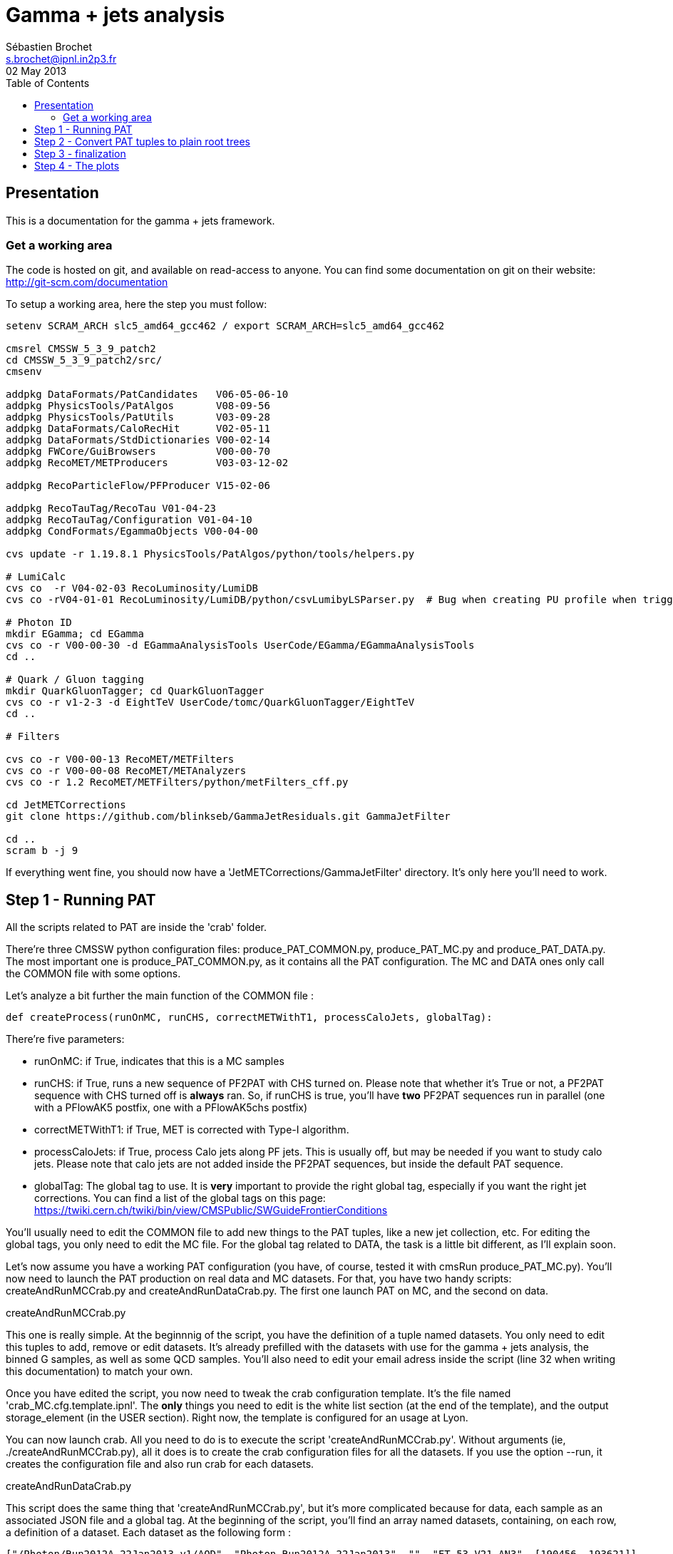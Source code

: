 // To compile, simply run 'asciidoc manual.txt'
= Gamma + jets analysis
Sébastien Brochet <s.brochet@ipnl.in2p3.fr>
02 May 2013
:toc2:
:data-uri:
:latexmath:
:icons:
:theme: flask
:html5:
:iconsdir: /gridgroup/cms/brochet/.local/etc/asciidoc/images/icons

== Presentation

This is a documentation for the gamma + jets framework.

=== Get a working area

The code is hosted on git, and available on read-access to anyone. You can find some documentation on git on their website: http://git-scm.com/documentation

To setup a working area, here the step you must follow:

[source,bash]
----
setenv SCRAM_ARCH slc5_amd64_gcc462 / export SCRAM_ARCH=slc5_amd64_gcc462

cmsrel CMSSW_5_3_9_patch2
cd CMSSW_5_3_9_patch2/src/
cmsenv

addpkg DataFormats/PatCandidates   V06-05-06-10
addpkg PhysicsTools/PatAlgos       V08-09-56
addpkg PhysicsTools/PatUtils       V03-09-28
addpkg DataFormats/CaloRecHit      V02-05-11
addpkg DataFormats/StdDictionaries V00-02-14
addpkg FWCore/GuiBrowsers          V00-00-70
addpkg RecoMET/METProducers        V03-03-12-02

addpkg RecoParticleFlow/PFProducer V15-02-06

addpkg RecoTauTag/RecoTau V01-04-23
addpkg RecoTauTag/Configuration V01-04-10
addpkg CondFormats/EgammaObjects V00-04-00

cvs update -r 1.19.8.1 PhysicsTools/PatAlgos/python/tools/helpers.py

# LumiCalc
cvs co  -r V04-02-03 RecoLuminosity/LumiDB
cvs co -rV04-01-01 RecoLuminosity/LumiDB/python/csvLumibyLSParser.py  # Bug when creating PU profile when trigger is prescaled

# Photon ID
mkdir EGamma; cd EGamma
cvs co -r V00-00-30 -d EGammaAnalysisTools UserCode/EGamma/EGammaAnalysisTools
cd ..

# Quark / Gluon tagging
mkdir QuarkGluonTagger; cd QuarkGluonTagger
cvs co -r v1-2-3 -d EightTeV UserCode/tomc/QuarkGluonTagger/EightTeV
cd ..

# Filters

cvs co -r V00-00-13 RecoMET/METFilters
cvs co -r V00-00-08 RecoMET/METAnalyzers
cvs co -r 1.2 RecoMET/METFilters/python/metFilters_cff.py

cd JetMETCorrections
git clone https://github.com/blinkseb/GammaJetResiduals.git GammaJetFilter

cd ..
scram b -j 9
----

If everything went fine, you should now have a 'JetMETCorrections/GammaJetFilter' directory. It's only here you'll need to work.

== Step 1 - Running PAT

All the scripts related to PAT are inside the 'crab' folder.

There're three CMSSW python configuration files: +produce_PAT_COMMON.py+, +produce_PAT_MC.py+ and +produce_PAT_DATA.py+. The most important one is +produce_PAT_COMMON.py+, as it contains all the PAT configuration. The +MC+ and +DATA+ ones only call the +COMMON+ file with some options.

Let's analyze a bit further the main function of the +COMMON+ file :

[source,python]
def createProcess(runOnMC, runCHS, correctMETWithT1, processCaloJets, globalTag):

There're five parameters:

- +runOnMC+: if +True+, indicates that this is a MC samples
- +runCHS+: if +True+, runs a new sequence of PF2PAT with CHS turned on. Please note that whether it's +True+ or not, a PF2PAT sequence with CHS turned off is *always* ran. So, if +runCHS+ is true, you'll have *two* PF2PAT sequences run in parallel (one with a +PFlowAK5+ postfix, one with a +PFlowAK5chs+ postfix)
- +correctMETWithT1+: if +True+, MET is corrected with Type-I algorithm.
- +processCaloJets+: if +True+, process Calo jets along PF jets. This is usually off, but may be needed if you want to study calo jets. Please note that calo jets are not added inside the PF2PAT sequences, but inside the default PAT sequence.
- +globalTag+: The global tag to use. It is *very* important to provide the right global tag, especially if you want the right jet corrections. You can find a list of the global tags on this page: https://twiki.cern.ch/twiki/bin/view/CMSPublic/SWGuideFrontierConditions

You'll usually need to edit the +COMMON+ file to add new things to the PAT tuples, like a new jet collection, etc. For editing the global tags, you only need to edit the +MC+ file. For the global tag related to +DATA+, the task is a little bit different, as I'll explain soon.

Let's now assume you have a working PAT configuration (you have, of course, tested it with +cmsRun produce_PAT_MC.py+). You'll now need to launch the PAT production on real data and MC datasets. For that, you have two handy scripts: +createAndRunMCCrab.py+ and +createAndRunDataCrab.py+. The first one launch PAT on MC, and the second on data.

.createAndRunMCCrab.py
****
This one is really simple. At the beginnnig of the script, you have the definition of a tuple named +datasets+. You only need to edit this tuples to add, remove or edit datasets. It's already prefilled with the datasets with use for the gamma + jets analysis, the binned +G+ samples, as well as some +QCD+ samples. You'll also need to edit your email adress inside the script (line 32 when writing this documentation) to match your own.

Once you have edited the script, you now need to tweak the crab configuration template. It's the file named 'crab_MC.cfg.template.ipnl'. The *only* things you need to edit is the white list section (at the end of the template), and the output +storage_element+ (in the +USER+ section). Right now, the template is configured for an usage at Lyon.

You can now launch crab. All you need to do is to execute the script 'createAndRunMCCrab.py'. Without arguments (ie, +./createAndRunMCCrab.py+), all it does is to create the crab configuration files for all the datasets. If you use the option +--run+, it creates the configuration file and also run crab for each datasets.
****

.createAndRunDataCrab.py
****
This script does the same thing that 'createAndRunMCCrab.py', but it's more complicated because for data, each sample as an associated JSON file and a global tag. At the beginning of the script, you'll find an array named +datasets+, containing, on each row, a definition of a dataset. Each dataset as the following form :

[source,python]
----
["/Photon/Run2012A-22Jan2013-v1/AOD", "Photon_Run2012A-22Jan2013", "", "FT_53_V21_AN3", [190456, 193621]]
----

It's an array, which *must* contains exactly 5 entries. The first entry is the dataset path, as found in +DAS+. The second entry is the dataset name (ie, the name *you* want to give it). The third entry is the JSON file associated with this dataset. If it's empty, the JSON file for this dataset is red from the global variable +global_json+. The fourth entry is the global tag for this dataset, and, finally, the last entry is an array of two values, describing the run range associated with this dataset.

You also need to tweak the associated template crab configuration, this time named 'crab_data.cfg.template.ipnl'. You need to edit the same thing as for the MC file.

This script is launched as the MC script (ie, the +--run+ option for launching crab, and nothing for generating the configuration files).
****

For now, we'll assume you have launched crab for data and MC. After some ( (very) long) babysitting, all your task are successfull. You now just need to publish all your tasks, using +crab -publish+. And it's done for this part!

.Publishing
[IMPORTANT]
It's very important your write somewhere the published dataset path crab will give you. You'll need these for the step 2. One possibility is to create a twiki page at CERN, and write them here, as I do. See for exemple my page: https://twiki.cern.ch/twiki/bin/view/Main/SebastienBrochet

== Step 2 - Convert PAT tuples to plain root trees

For this step, you'll need to have some published dataset from step 1. If you don't, grab some from my page, it should work: https://twiki.cern.ch/twiki/bin/view/Main/SebastienBrochet

This step will convert PAT tuples to plain root trees, performing a simple selection :

- Select events with only one good photon : the photon ID is done at this step
- Choose the first and second jet of the event, with a loose delta phi cut
- Additionnaly, if requested, the JEC can be redone at this step, as well as the TypeI MET corrections. More details about that later.

Otherwise, all it's done is to convert PAT object to root trees. The CMSSW python configuration files can be found in 'analysis/2ndLevel/', and are named 'runFilter_MC.py' and 'runFilter.py'. They are much simpler than those for PAT, because all they do is to run the +GammaJetFilter+ responsible of the PAT -> trees conversion.

.runFilter[_MC].py
****
Theses config. files are really simple. They just configure the +GammaJetFilter+. A list of options with their meaning is available below.

- +isMC+: If +True+, indicates we are running on MC.
- +photons+: The input tag of the photons collection.
- +json+ (only for data): Indicates where the script can find the JSON file of valid run and lumi. This file is produced by crab at step 1. You should not need to tweak this option.
- +csv+ (only for data): Indicates where the script can find the CSV file produced by lumiCalc2, containing the luminosity corresponding for each lumisection. You should not need to tweak this option.
- +filterData+ (only for data): If +True+, the +json+ parameter file will be used to filter run and lumisection according to the content of the file.

- +runOn[Non]CHS+: If +True+, run the filter on (non) CHS collection. You need to have produced corresponding collection at step 1.
- +runPFAK5+: If +True+, run the filter on PF AK5 jets.
- +runPFAK7+: If +True+, run the filter on PF AK7 jets. Those jets need to have been produced at step 1.
- +runCaloAK5+: If +True+, run the filter on calo AK5 jets. Those jets need to have been produced at step 1.
- +runCaloAK7+: If +True+, run the filter on calo AK7 jets. Those jets need to have been produced at step 1.

- +doJetCorrection+: If +True+, redo the jet correction from scratch. The jet correction factors will be read from global tag (by default), or from an external database if configured correctly.
- +correctJecFromRaw+: If +True+, the new JEC factory is computed taking the raw jet. Turn off *only* if you know what you are doing.
- +correctorLabel+: The corrector label to use for computing the new JEC. The default should be fine for PF AK5 CHS jets.
- +redoTypeIMETCorrection+: If +True+, TypeI MET is recomputed. Automatically +True+ if +doJetCorrection+ is +True+.

****

You can find the code for the +GammaJetFilter+ in 'src/GammaJetFilter.cc'. If an event does not pass the preselection, it's dumped. Resulting root trees contains only potential gamma + jets events, with exactly one good photon.

.Running crab
****
Like for step 1, you'll need to run crab for step 2 too. In the 'analysis/2ndLevel/' folder, you'll find the same +createAndRun+ scripts as for step 1. You'll need to edit both files to add the dataset path you have obtained from step 1. Don't forget to also edit the template files, 'crab_data.cfg.template.ipnl' and 'crab_MC.cfg.template.ipnl' to change your storage element.

.createAndRunMCCrab.py
This file is very simalar to the one for step 1. It has just been extended to include informations about the cross-section, the number of processed events, and the generated pt hat. The cross-section can be obtained on PREP for exemple.

.createAndRunDataCrab.py
This file is very similar to the one for step 1. The format is the same, only things removed are the JSON file and the run range, no longer needed for this step.

[IMPORTANT]
====
In order to automatically compute luminosity, you need to do the following things.

- First, you need to create a folder for each dataset in your python configuration. These folder must have the same name as the dataset name defined in your configuration. For exemple, let's assume you have the following configuration :
[source,python]
----
datasets = [ 

    ["/Photon/sbrochet-Photon_Run2012A-22Jan2013_24Apr13-v1-37e3bf2409397e623ffd52beab84a202/USER", "Photon_Run2012A-22Jan2013", "FT_53_V21_AN3"],
    ["/SinglePhoton/sbrochet-SinglePhoton_Run2012B-22Jan2013_24Apr13-v1-37e3bf2409397e623ffd52beab84a202/USER", "SinglePhoton_Run2012B-22Jan2013", "FT_53_V21_AN3"],
    ["/SinglePhoton/sbrochet-SinglePhoton_Run2012C-22Jan2013_24Apr13-v1-37e3bf2409397e623ffd52beab84a202/USER", "SinglePhoton_Run2012C-22Jan2013", "FT_53_V21_AN3" ],

    
    ]
----

You'll need to create *three* folders, named 'Photon_Run2012A-22Jan2013', 'SinglePhoton_Run2012B-22Jan2013', and 'SinglePhoton_Run2012C-22Jan2013'.

- Second, inside of each of these new folder, there must be *two files* : 'lumiSummary.json', and 'lumibyls.csv'. The first file is produced by crab at the end of the first step, using the command +crab -report+. You simply need to copy the file in the right folder. The second file is produced by lumiCalc2 using the following command :
----
lumiCalc2.py -i lumiSummary.json -o lumibyls.csv lumibyls
----

*This step is mandatory, don't forget it*
====


****

Once crab is done, the only remaining step is to merge the output in order to have one file per dataset. For that, you have the 'mergeMC.py' and the 'mergeData.py'. Those two files rely on a script called 'crabOutputList.py', which read a crab task and list the output files. Unfortunately, this script heavily rely on the knowledge of Lyon infrascructure and utilities like +rfdir+. You'll probably need to change +rfdir+ to the tool you use you, like for exemple +eos ls+ on lxplus for exemple. You'll also need to edit line 48 to adapt to your own storage element.

So now, let's assume you have been able to merge the output file. You should now have a root file for each MC dataset and one for each data dataset, with a prefix +PhotonJet_2ndLevel_+. Copy those files somewhere else. A good place could be the folder 'analysis/tuples/'. I usually create a folder with the date of the day to put the root tuples inside.

You can now go to step 3

== Step 3 - finalization

For this step, I'll assume you have the following folder structure

----
+ analysis
|- tuples
 |- <date>
  |- toFinalize (containing root files produced at step 2, with prefix PhotonJet_2ndLevel_)
  |- finalized (containing root files we will produce at this step)
----

The main utility here is the executable named 'gammaJetFinalized'. It'll produce root files containing a set of histograms for important variable like balancing or MPF. You can find its sources in the folder 'bin/', in the file 'gammaJetFinalizer.cc'. Let's have a look at the possible options :

----
gammaJetFinalizer  {-i <string> ... |--input-list <string>}
                      [--chs] [--alpha <float>]
                      [--mc-comp] [--mc] --algo <ak5|ak7> --type <pf|calo>
                      -d <string>
----

Here's a brief description of each option :

- +-i+ (multiple times): the input root files
- +--input-list+: A text file containing a list of input root files

- +--mc+: Tell the finalizer you run an MC sample
- +--alpha+: The alpha cut to apply. 0.2 by default
- +--chs+: Tell the finalizer you ran on a CHS sample
- +--mc-comp+: Apply a cut on pt_gamma > 200 to get rid of trigger prescale. Useful for doing data/MC comparison
- +--algo, ak5 or ak7+: Tell the finalizer if we run on AK5 or AK7 jets
- +--type, pf or calo+: Tell the finalizer if we run on PF or Calo jets
- +-d+: The output dataset name. This will create an output file named 'PhotonJet_<name>.root'

An exemple of command line could be :

----
gammaJetFinalizer -i PhotonJet_2ndLevel_Photon_Run2012.root -d Photon_Run2012 --type pf --algo ak5 --chs --alpha 0.20
----

This will process the input file 'PhotonJet_2ndLevel_Photon_Run2012.root', looking for PF AK5chs jets, using alpha=0.20, and producing an output file named 'PhotonJet_Photon_Run2012.root'.

[NOTE]
====
When you have multiple input file (+G+ MC for exemple), the easiest way is to create an input list and then use the +--input-list+ option of the finalizer. For exemple, suppose you have some files named 'PhotonJet_2ndLevel_G_Pt-30to50.root', 'PhotonJet_2ndLevel_G_Pt-50to80.root', 'PhotonJet_2ndLevel_G_Pt-80to120.root', ... You can create an input file list doing

----
ls PhotonJet_2ndLevel_G_* > mc_G.list
----

And them pass the 'mc_G.list' file to the option +--input-list+.
====

[NOTE]
====
You cannot use the +--input-list+ option when running on data, for file structure reasons. If you have multiple data files, you'll need first to merge them with +hadd+ in a single file, and them use the +-i+ option.
====

There're *two* things you need to be aware before running the finalizer : the pileup reweighting, and the trigger selection. Each of them is explained in details below.

.Per-HLT pileup reweighting
****
The MC is reweighting according to data, based on the number of vertices in the event, in order to take into account differences between simulation and data scenario wrt PU. In this analysis, the pileup profile for the data is generated for each HLT used during 2012, in order to take into account possible bias du to the prescale of such trigger.

All the utilities to do that are already available in the folder 'analysis/PUReweighting'. The relevant script is 'generatePUProfileForData.py'. As always, all you need to edit is at the beginning of the file.

The trigger list shoud be fine if you run on 2012 data. Otherwise, you'll need to build it yourself. For the json file list, just add all the one provided and certified. You can provide only one for the whole run range, but beware it'll take a very long time. It's better to split in more json files to speed things up.

To run the script, you'll also need to get the latest pileup json file available. Running something like this should work:

----
wget --no-check-certificate https://cms-service-dqm.web.cern.ch/cms-service-dqm/CAF/certification/Collisions12/8TeV/PileUp/pileup_latest.txt
----

Execute the script using

----
./generatePUProfileForData.py pileup_latest.txt
----

Once it's done, you should have a PU profile for each HLT of the analysis.
****

.Trigger selection
****
To avoid any bias in the selection, we explicitely require that, for each bin in pt_gamma, only one trigger was active. For that, we use an XML description of the trigger of the analysis, as you can find in the 'bin/' folder. The description is file named 'triggers.xml'.

The format should be straightforward: you have a separation in run ranges, as well as in triggers. This trigger selection should be fine for 2012, but you'll need to come with your own one for other datas.

The weight of each HLT is used to reweight various distribution for the prescale. In order to compute it, you need to have the total luminosity of the run range :

----
lumiCalc2.py -i <myjsonfile.json> --begin lowrun --end highrun overview
----

And the recorded luminosity for the trigger. For that, use

----
lumiCalc2.py -i <myjsonfile.json> --begin lowrun --end highrun --hlt "my_hlt_path_*" recorded
----

Sum all the luminosities for all HLT (only if they don't overap in time), and divide by the total luminosity to have the weight.

You have a similar file for MC, named 'triggers_mc.xml'. On this file, you have no run range, only a list of HLT path. This list is used in order to know with HLT the event should have fired if it was data, in order to perform the PU reweighting. You can also specify multiple HLT path for one pt bin if there were multiple active triggers during the data taking period. In this case, you'll need to provide a weight for each trigger (of course, the sum of the weight must be 1). Each trigger will be choose randolmy in order to respect the probabilities.
****

If you try this documentation on 2012 data, you should now have at least two files (three if you have run on QCD): 'PhotonJet_Photon_Run2012_PFlowAK5chs.root', 'PhotonJet_G_PFlowAK5chs.root', and optionnaly 'PhotonJet_QCD_PFlowAK5chs.root'. You are now ready to produce some plots!

== Step 4 - The plots

First of all, you need to build the drawing utilities. For that, go into 'analysis/draw' and run +make+. You should now have everything built.

In order to produce the full set of plots, you'll have to run 3 differents utility. You need to be in the same folder where the files produced at step 3 are.

- First, +drawPhotonJet_2bkg+, like that:
----
../../../draw/drawPhotonJet_2bkg Photon_Run2012 G QCD pf ak5 LUMI
----

- Then, you need to perform the 2nd jet extrapolation using +drawPhotonJetExtrap+, like this
----
../../../draw/drawPhotonJetExtrap --type pf --algo ak5 Photon_Run2012 G QCD
----

- Finally, to produce the final plot, one last utility, +draw_ratios_vs_pt+, like this
----
../../../draw/draw_ratios_vs_pt Photon_Run2012 G QCD pf ak5
----

The names to pass to the script depends on what you use for the +-d+ option in step 3. You can find what you used from the name of the root file.

If everything went fine, you should now have a *lot* of plots in the folder 'PhotonJetPlots_Photon_Run2012_vs_G_plus_QCD_PFlowAK5_LUMI', and some more useful in the folder 'PhotonJetPlots_Photon_Run2012_vs_G_plus_QCD_PFlowAK5_LUMI/vs_pt'.

Have fun!

// vim: set syntax=asciidoc:
